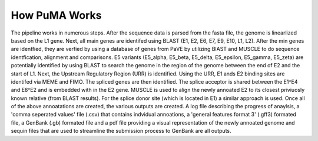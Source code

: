 ##############
How PuMA Works
##############


The pipeline works in numerous steps. After the sequence data is parsed from the fasta file, the genome is linearlized based on the L1 gene. Next, all main genes are identifed using BLAST (E1, E2, E6, E7, E9, E10, L1, L2). After the min genes are identfied, they are verfied by using a database of genes from PaVE by utilizing BlAST and MUSCLE to do sequence identfication, alignment and comparisons. E5 variants (E5_alpha, E5_beta, E5_delta, E5_epsilon, E5_gamma, E5_zeta) are potentially identified by using BLAST to search the genome in the region of the genome between the end of E2 and the start of L1. Next, the Upstream Regulatory Region (URR) is identified. Using the URR, E1 ands E2 binding sites are identifed via MEME and FIMO. The spliced genes are then identified. The splice acceptor is shared between the E1^E4 and E8^E2 and is embedded with in the E2 gene. MUSCLE is used to align the newly annoated E2 to its closest priviuosly known relative (from BLAST results). For the splice donor site (which is located in E1) a similar approach is used. Once all of the above annoatations are created, the various outputs are created. A log file describing the progress of anaylsis, a 'comma seperated values' file (.csv) that contains indvidual annoations, a 'general features format 3' (.gff3) formated file, a GenBank (.gb) formated file and a pdf file providing a visual representation of the newly annoated genome and sequin files that are used to streamline the submission process to GenBank are all outputs. 
